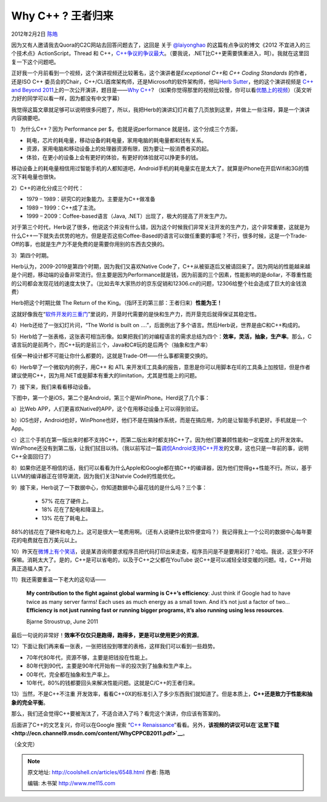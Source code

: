 .. _articles6548:

Why C++ ? 王者归来
==================

2012年2月2日 `陈皓 <http://coolshell.cn/articles/author/haoel>`__

因为又有人邀请我去Quora的C2C网站去回答问题去了，这回是 关于
`@laiyonghao <http://weibo.com/n/laiyonghao>`__
的这篇有点争议的博文《2012 不宜进入的三个技术点》ActionScript，Thread 和
C++，\ `C++争议的争议最大 <http://blog.csdn.net/lanphaday/article/details/7223385>`__\ 。（要我说，.NET比C++更需要慎重进入，呵）。我就在这里回复一下这个问题吧。

正好我一个月前看到一个视频，这个演讲视频还比较著名，这个演讲者是\ *Exceptional
C++*\ 和 *C++ Coding Standards* 的作者，还是ISO C++
委员会的Chair，C++/CLI首席架构师，还是Microsoft的软件架构师，他叫\ `Herb
Sutter <http://herbsutter.com/>`__\ ，他的这个演讲视频是 `C++ and Beyond
2011 <http://cppandbeyond.com/>`__\ 上的一次公开演讲，题目是——\ `Why
C++ <http://channel9.msdn.com/posts/C-and-Beyond-2011-Herb-Sutter-Why-C>`__?
（如果你觉得那里的视频比较慢，你可以看\ `优酷上的视频 <http://v.youku.com/v_show/id_XMzA5OTIwODIw.html>`__\ ）（英文听力好的同学可以看一样，因为都没有中文字幕）

我觉得这篇文章就足够可以说明很多问题了，所以，我把Herb的演讲幻灯片截了几页放到这里，并做上一些注释，算是一个演讲内容摘要吧。

1） 为什么C++？因为 Performance per $，也就是说performance
就是钱，这个分成三个方面，

-  耗电，芯片的耗电量，移动设备的耗电量，家用电脑的耗电量都和钱有关系。
-  资源，家用电脑和移动设备上的处理器资源有限，因为要让一般消费者买的起。
-  体验，在更小的设备上会有更好的体验，有更好的体验就可以挣更多的钱。

移动设备上的耗电量相信用过智能手机的人都知道吧，Android手机的耗电量实在是太大了。就算是iPhone在开启Wifi和3G的情况下耗电量也很快。

|image0|

2）C++的进化分成三个时代：

-  1979 – 1989：研究C的对象能力。主要是为C++做准备
-  1989 – 1999：C++成了主流。
-  1999 – 2009：Coffee-based语言（Java,
   .NET）出现了，极大的提高了开发生产力。

对于第三个时代，Herb说了很多，他说这个并没有什么错，因为这个时候我们非常关注开发的生产力，这个非常重要，这就是为什么C++一下就失去优势的地方。但是是否这些Coffee-Based的语言可以做任重要的事呢？不行，很多时候，这是一个Trade-Off的事，也就是生产力不是免费的是需要你用别的东西去交换的。

|image1|

3）第四个时期。

Herb认为，2009-2019是第四个时期，因为我们又喜欢Native
Code了，C++从被驱逐后又被请回来了。因为网站的性能越来越是个问题，移动端的设备非常流行。但主要是因为Performance就是钱，因为前面的三个因素，性能影响的是dollar，不尊重性能的公司都会发现花钱的速度太快了。（比如去年大家热炒的京东促销和12306.cn的问题，12306给整个社会造成了巨大的金钱浪费）

Herb把这个时期比做 The Return of the
King。（指环王的第三部：王者归来）\ **性能为王！**

这就好像我在“\ `软件开发的三重门 <http://coolshell.cn/articles/6526.html>`__\ ”里说的，开垦时代需要的是快和生产力，而开垦完后就得保证其稳定性。

|image2|

4）Herb还给了一张幻灯片问，“The World is built on
….”，后面例出了多个语言。然后Herb说，世界是由C和C++构成的。

|image3|

5）Herb给了一张表格，这张表可相当形像。如果把我们的对编程语言的需求总结为四个：\ **效率，灵活，抽象，生产率**\ 。那么，C语言玩的是前两个，而C++玩的是前三个，Java和C#玩的是后两个（抽象和生产率）

任保一种设计都不可能让你什么都要的，这就是Trade-Off——什么事都需要交换的。

|image4|

6）Herb举了一个微软内的例子，用C++ 和 ATL
来开发IE工具条的报告，意思是你可以用脚本在IE的工具条上加按钮，但是作者建议使用C++，因为用.NET或是脚本有重大的limitation，尤其是性能上的问题。

|image5|

7）接下来，我们来看看移动设备。

下图中，第一个是iOS，第二个是Android，第三个是WinPhone。Herd说了几个事：

a）比Web APP，人们更喜欢Native的APP，这个在用移动设备上可以得到验证。

b）iOS也好，Android也好，WinPhone也好，他们不是在搞操作系统，而是在搞应用，为的是让智能手机更好。手机就是一个App。

c）这三个手机在第一版出来时都不支持C++，而第二版出来时都支持C++了。因为他们要兼顾性能和一定程度上的开发效率。WinPhone还没有到第二版，让我们拭目以待。（我以前写过一篇\ `调侃Android支持C++开发 <http://coolshell.cn/articles/3549.html>`__\ 的文章，这也只是一年前的事，说明C++全面回归了）

|image6|

8）如果你还是不相信的话，我们可以看看为什么Apple和Google都在搞C++的编译器，因为他们觉得g++性能不行。所以，基于LLVM的编译器正在领导潮流，因为我们关注Natvie
Code的性能优化。

|image7|

9）接下来，Herb说了一下数据中心，你知道数据中心最花钱的是什么吗？三个事：

    -  57% 花在了硬件上。
    -  18% 花在了配电和降温上。
    -  13% 花在了耗电上。

88%的钱花在了硬件和电力上。这可是很大一笔费用啊。（还有人说硬件比软件便宜吗？）我记得我上一个公司的数据中心每年要花的电费就在百万美元以上。

|image8|

10）昨天在\ `微博上有个笑话 <http://weibo.com/1401880315/y3kshD9jf>`__\ ，说是某咨询师要求程序员把代码打印出来走查，程序员问是不是要用彩打？哈哈。我说，这至少不环保嘛。消耗太大了。是的，C++是可以省电的，以及于C++之父都在YouTube
说C++是可以减轻全球变暖的问题。哇，C++开始真正造福人类了。

|image9|

11）我还需要重温一下老大的这句话——

    **My contribution to the fight against global warming is C++’s
    efficiency**: Just think if Google had to have twice as many server
    farms! Each uses as much energy as a small town. And it’s not just a
    factor of two…\ **Efficiency is not just running fast or running
    bigger programs, it’s also running using less resources**.

    Bjarne Stroustrup, June 2011

最后一句说的非常好！\ **效率不仅仅只是跑得，跑得多，更是可以使用更少的资源**\ 。

12）下面让我们再来看一张表，一张把钱投到哪里的表格，这样我们可以看到一些趋势。

-  70年代80年代，资源不够，主要是把钱投在性能上。
-  80年代到90代，主要是90年代开始有一半的投次到了抽象和生产率上。
-  00年代，完全都在抽象和生产率上。
-  10年代，80%的钱都要回头来解决性能问题。这就是C/C++的王者归来。

|image10|

13）当然，不是C++不注重
开发效率，看看C++0X的标准引入了多少东西我们就知道了。但是本质上，\ **C++还是致力于性能和抽象的完全平衡**\ 。

|image11|

那么，我们还会觉得C++要被淘汰了，不适合进入了吗？看完这个演讲，你应该有答案的。

后面讲了C++的文艺复兴，你可以在Google 搜索 “\ `C++
Renaissance <https://www.google.com/search?q=C%2B%2B+Renaissance>`__\ ”看看。另外，\ **该视频的讲议可以在\ `这里下载 <http://ecn.channel9.msdn.com/content/WhyCPPCB2011.pdf>`__**\ 。

（全文完）

.. |image0| image:: /coolshell/static/20140920233841984000.jpg
.. |image1| image:: /coolshell/static/20140920233842061000.jpg
.. |image2| image:: /coolshell/static/20140920233842127000.jpg
.. |image3| image:: /coolshell/static/20140920233842230000.jpg
.. |image4| image:: /coolshell/static/20140920233842305000.jpg
.. |image5| image:: /coolshell/static/20140920233842370000.jpg
.. |image6| image:: /coolshell/static/20140920233842447000.jpg
.. |image7| image:: /coolshell/static/20140920233842505000.jpg
.. |image8| image:: /coolshell/static/20140920233842585000.jpg
.. |image9| image:: /coolshell/static/20140920233842880000.jpg
.. |image10| image:: /coolshell/static/20140920233842931000.jpg
.. |image11| image:: /coolshell/static/20140920233842998000.jpg
.. |image18| image:: /coolshell/static/20140920233843069000.jpg

.. note::
    原文地址: http://coolshell.cn/articles/6548.html 
    作者: 陈皓 

    编辑: 木书架 http://www.me115.com